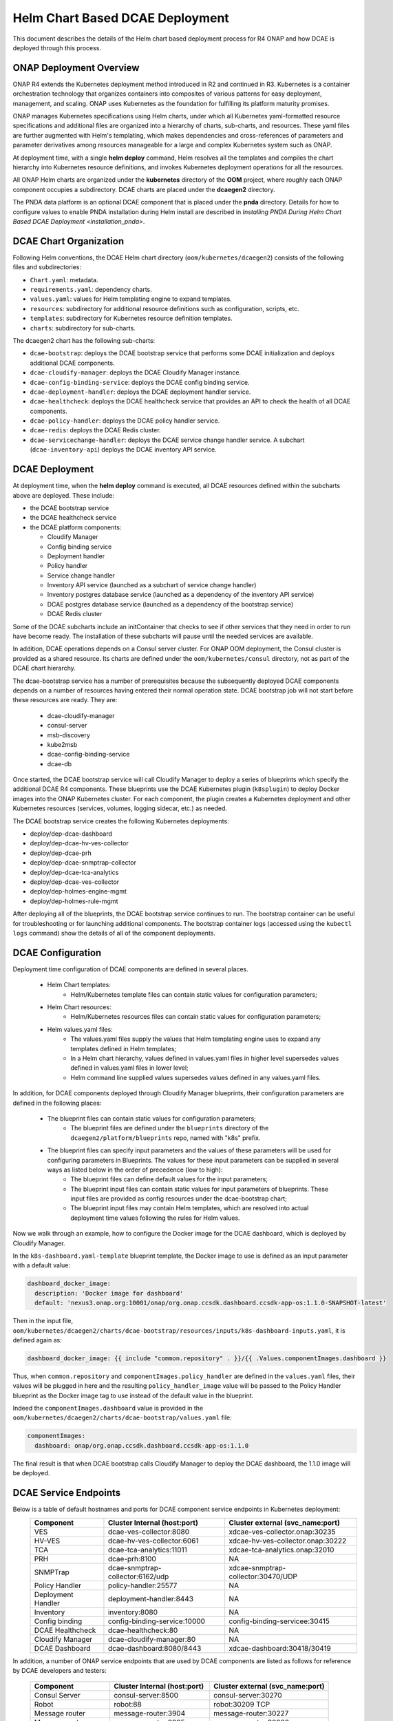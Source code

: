 .. This work is licensed under a Creative Commons Attribution 4.0 International License.
.. http://creativecommons.org/licenses/by/4.0

Helm Chart Based DCAE Deployment
================================

This document describes the details of the Helm chart based deployment process for R4 ONAP and how DCAE is deployed through this process.


ONAP Deployment Overview
------------------------

ONAP R4 extends the Kubernetes deployment method introduced in R2 and continued in R3.
Kubernetes is a container orchestration technology that organizes containers into composites of various patterns for easy deployment, management, and scaling.
ONAP uses Kubernetes as the foundation for fulfilling its platform maturity promises.

ONAP manages Kubernetes specifications using Helm charts, under which all Kubernetes yaml-formatted resource specifications and additional files
are organized into a hierarchy of charts, sub-charts, and resources.  These yaml files are further augmented with Helm's templating, which makes dependencies
and cross-references of parameters and parameter derivatives among resources manageable for a large and complex Kubernetes system such as ONAP.

At deployment time, with a single **helm deploy** command, Helm resolves all the templates and compiles the chart hierarchy into Kubernetes resource definitions,
and invokes Kubernetes deployment operations for all the resources.

All ONAP Helm charts are organized under the **kubernetes** directory of the **OOM** project, where roughly each ONAP component occupies a subdirectory.
DCAE charts are placed under the **dcaegen2** directory.

The PNDA data platform is an optional DCAE component that is placed under the **pnda**
directory. Details for how to configure values to enable PNDA installation during Helm install
are described in `Installing PNDA During Helm Chart Based DCAE Deployment
<installation_pnda>`.

DCAE Chart Organization
-----------------------

Following Helm conventions, the DCAE Helm chart directory (``oom/kubernetes/dcaegen2``) consists of the following files and subdirectories:

* ``Chart.yaml``: metadata.
* ``requirements.yaml``: dependency charts.
* ``values.yaml``: values for Helm templating engine to expand templates.
* ``resources``: subdirectory for additional resource definitions such as configuration, scripts, etc.
* ``templates``: subdirectory for Kubernetes resource definition templates.
* ``charts``: subdirectory for sub-charts.

The dcaegen2 chart has the following sub-charts:

* ``dcae-bootstrap``: deploys the DCAE bootstrap service that performs some DCAE initialization and deploys additional DCAE components.
* ``dcae-cloudify-manager``: deploys the DCAE Cloudify Manager instance.
* ``dcae-config-binding-service``: deploys the DCAE config binding service.
* ``dcae-deployment-handler``: deploys the DCAE deployment handler service.
* ``dcae-healthcheck``: deploys the DCAE healthcheck service that provides an API to check the health of all DCAE components.
* ``dcae-policy-handler``: deploys the DCAE policy handler service.
* ``dcae-redis``: deploys the DCAE Redis cluster.
* ``dcae-servicechange-handler``: deploys the DCAE service change handler service.  A subchart (``dcae-inventory-api``) deploys the DCAE inventory API service.

DCAE Deployment
---------------

At deployment time, when the **helm deploy** command is executed,
all DCAE resources defined within the subcharts above are deployed.
These include:

* the DCAE bootstrap service
* the DCAE healthcheck service
* the DCAE platform components:

  * Cloudify Manager
  * Config binding service
  * Deployment handler
  * Policy handler
  * Service change handler
  * Inventory API service (launched as a subchart of service change handler)
  * Inventory postgres database service (launched as a dependency of the inventory API service)
  * DCAE postgres database service (launched as a dependency of the bootstrap service)
  * DCAE Redis cluster

Some of the DCAE subcharts include an initContainer that checks to see if
other services that they need in order to run have become ready.  The installation
of these subcharts will pause until the needed services are available.

In addition, DCAE operations depends on a Consul server cluster.
For ONAP OOM deployment, the Consul cluster is provided as a shared
resource. Its charts are defined under the ``oom/kubernetes/consul``
directory, not as part of the DCAE chart hierarchy.

The dcae-bootstrap service has a number of prerequisites because the subsequently deployed DCAE components depends on a number of resources having entered their normal operation state.  DCAE bootstrap job will not start before these resources are ready.  They are:

  * dcae-cloudify-manager
  * consul-server
  * msb-discovery
  * kube2msb
  * dcae-config-binding-service
  * dcae-db

Once started, the DCAE bootstrap service will call Cloudify Manager to deploy
a series of blueprints which specify the additional DCAE R4 components.
These blueprints use the DCAE Kubernetes plugin (``k8splugin``) to deploy
Docker images into the ONAP Kubernetes cluster.  For each component, the plugin
creates a Kubernetes deployment and other Kubernetes resources (services, volumes, logging sidecar, etc.)
as needed.

The DCAE bootstrap service creates the following Kubernetes deployments:

* deploy/dep-dcae-dashboard
* deploy/dep-dcae-hv-ves-collector
* deploy/dep-dcae-prh
* deploy/dep-dcae-snmptrap-collector
* deploy/dep-dcae-tca-analytics
* deploy/dep-dcae-ves-collector
* deploy/dep-holmes-engine-mgmt
* deploy/dep-holmes-rule-mgmt

After deploying all of the blueprints, the DCAE bootstrap service
continues to run.   The bootstrap container can be useful for
troubleshooting or for launching additional components.  The bootstrap
container logs (accessed using the ``kubectl logs`` command) show the
details of all of the component deployments.

DCAE Configuration
------------------

Deployment time configuration of DCAE components are defined in several places.

  * Helm Chart templates:
     * Helm/Kubernetes template files can contain static values for configuration parameters;
  * Helm Chart resources:
     * Helm/Kubernetes resources files can contain static values for configuration parameters;
  * Helm values.yaml files:
     * The values.yaml files supply the values that Helm templating engine uses to expand any templates defined in Helm templates;
     * In a Helm chart hierarchy, values defined in values.yaml files in higher level supersedes values defined in values.yaml files in lower level;
     * Helm command line supplied values supersedes values defined in any values.yaml files.

In addition, for DCAE components deployed through Cloudify Manager blueprints, their configuration parameters are defined in the following places:

     * The blueprint files can contain static values for configuration parameters;
        * The blueprint files are defined under the ``blueprints`` directory of the ``dcaegen2/platform/blueprints`` repo, named with "k8s" prefix.
     * The blueprint files can specify input parameters and the values of these parameters will be used for configuring parameters in Blueprints.  The values for these input parameters can be supplied in several ways as listed below in the order of precedence (low to high):
        * The blueprint files can define default values for the input parameters;
        * The blueprint input files can contain static values for input parameters of blueprints.  These input files are provided as config resources under the dcae-bootstrap chart;
        * The blueprint input files may contain Helm templates, which are resolved into actual deployment time values following the rules for Helm values.


Now we walk through an example, how to configure the Docker image for the DCAE dashboard, which is deployed by Cloudify Manager.

In the ``k8s-dashboard.yaml-template`` blueprint template, the Docker image to use is defined as an input parameter with a default value:

.. code-block::

  dashboard_docker_image:
    description: 'Docker image for dashboard'
    default: 'nexus3.onap.org:10001/onap/org.onap.ccsdk.dashboard.ccsdk-app-os:1.1.0-SNAPSHOT-latest'

Then in the input file, ``oom/kubernetes/dcaegen2/charts/dcae-bootstrap/resources/inputs/k8s-dashboard-inputs.yaml``,
it is defined again as:

.. code-block::

  dashboard_docker_image: {{ include "common.repository" . }}/{{ .Values.componentImages.dashboard }}

Thus, when ``common.repository`` and ``componentImages.policy_handler`` are defined in the ``values.yaml`` files,
their values will be plugged in here and the resulting ``policy_handler_image`` value
will be passed to the Policy Handler blueprint as the Docker image tag to use instead of the default value in the blueprint.

Indeed the ``componentImages.dashboard`` value is provided in the ``oom/kubernetes/dcaegen2/charts/dcae-bootstrap/values.yaml`` file:

.. code-block::

  componentImages:
    dashboard: onap/org.onap.ccsdk.dashboard.ccsdk-app-os:1.1.0

The final result is that when DCAE bootstrap calls Cloudify Manager to deploy the DCAE dashboard, the 1.1.0 image will be deployed.

DCAE Service Endpoints
----------------------

Below is a table of default hostnames and ports for DCAE component service endpoints in Kubernetes deployment:
    ==================   =================================   ======================================================
    Component            Cluster Internal (host:port)        Cluster external (svc_name:port)
    ==================   =================================   ======================================================
    VES                  dcae-ves-collector:8080             xdcae-ves-collector.onap:30235
    HV-VES               dcae-hv-ves-collector:6061          xdcae-hv-ves-collector.onap:30222
    TCA                  dcae-tca-analytics:11011            xdcae-tca-analytics.onap:32010
    PRH                  dcae-prh:8100                       NA
    SNMPTrap             dcae-snmptrap-collector:6162/udp    xdcae-snmptrap-collector:30470/UDP
    Policy Handler       policy-handler:25577                NA
    Deployment Handler   deployment-handler:8443             NA
    Inventory            inventory:8080                      NA
    Config binding       config-binding-service:10000        config-binding-servicee:30415
    DCAE Healthcheck     dcae-healthcheck:80                 NA
    Cloudify Manager     dcae-cloudify-manager:80            NA
    DCAE Dashboard       dcae-dashboard:8080/8443            xdcae-dashboard:30418/30419
    ==================   =================================   ======================================================

In addition, a number of ONAP service endpoints that are used by DCAE components are listed as follows
for reference by DCAE developers and testers:

    ====================   ============================      ================================
    Component              Cluster Internal (host:port)      Cluster external (svc_name:port)
    ====================   ============================      ================================
    Consul Server          consul-server:8500                consul-server:30270
    Robot                  robot:88                          robot:30209 TCP
    Message router         message-router:3904               message-router:30227
    Message router         message-router:3905               message-router:30226
    Message router Kafka   message-router-kafka:9092         NA
    MSB Discovery          msb-discovery:10081               msb-discovery:30281
    Logging                log-kibana:5601                   log-kibana:30253
    AAI                    aai:8080                          aai:30232
    AAI                    aai:8443                          aai:30233
    ====================   ============================      ================================

Uninstalling DCAE
-----------------

All of the DCAE components deployed using the OOM Helm charts will be
deleted by the ``helm undeploy`` command.  This command can be used to
uninstall all of ONAP by undeploying the top-level Helm release that was
created by the ``helm deploy`` command.  The command can also be used to
uninstall just DCAE, by having the command undeploy the `top_level_release_name`-``dcaegen2``
Helm sub-release.

Helm will undeploy only the components that were originally deployed using
Helm charts.  Components deployed by Cloudify Manager are not deleted by
the Helm operations.

When uninstalling all of ONAP, it is sufficient to delete the namespace
used for the deployment (typically ``onap``) after running the undeploy
operation.  Deleting the namespace will get rid of any remaining resources
in the namespace, including the components deployed by Cloudify Manager.

When uninstalling DCAE alone, deleting the namespace would delete the
rest of ONAP as well.  To delete DCAE alone, and to make sure all of the
DCAE components deployed by Cloudify Manager are uninstalled:

* Find the Cloudify Manager pod identifier, using a command like:

  ``kubectl -n onap get pods | grep dcae-cloudify-manager``
* Execute the DCAE cleanup script on the Cloudify Manager pod, using a command like:

  ``kubectl -n onap exec`` `cloudify-manager-pod-id` ``-- /scripts/dcae-cleanup.sh``
* Finally, run ``helm undeploy`` against the DCAE Helm subrelease

The DCAE cleanup script uses Cloudify Manager and the DCAE Kubernetes
plugin to instruct Kubernetes to delete the components deployed by Cloudify
Manager.  This includes the components deployed when the DCAE bootstrap
service ran and any components deployed after bootstrap.